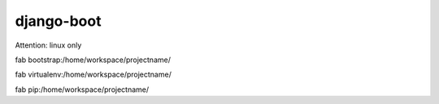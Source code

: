 django-boot
==============================================================================

Attention: linux only

fab bootstrap:/home/workspace/projectname/

fab virtualenv:/home/workspace/projectname/

fab pip:/home/workspace/projectname/


